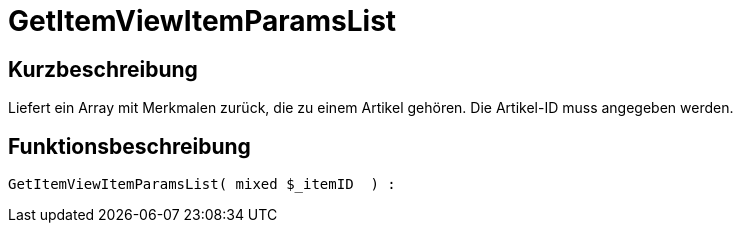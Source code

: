 = GetItemViewItemParamsList
:lang: de
// include::{includedir}/_header.adoc[]
:keywords: GetItemViewItemParamsList
:position: 0

//  auto generated content Thu, 06 Jul 2017 00:26:19 +0200
== Kurzbeschreibung

Liefert ein Array mit Merkmalen zurück, die zu einem Artikel gehören. Die Artikel-ID muss angegeben werden.

== Funktionsbeschreibung

[source,plenty]
----

GetItemViewItemParamsList( mixed $_itemID  ) :

----

